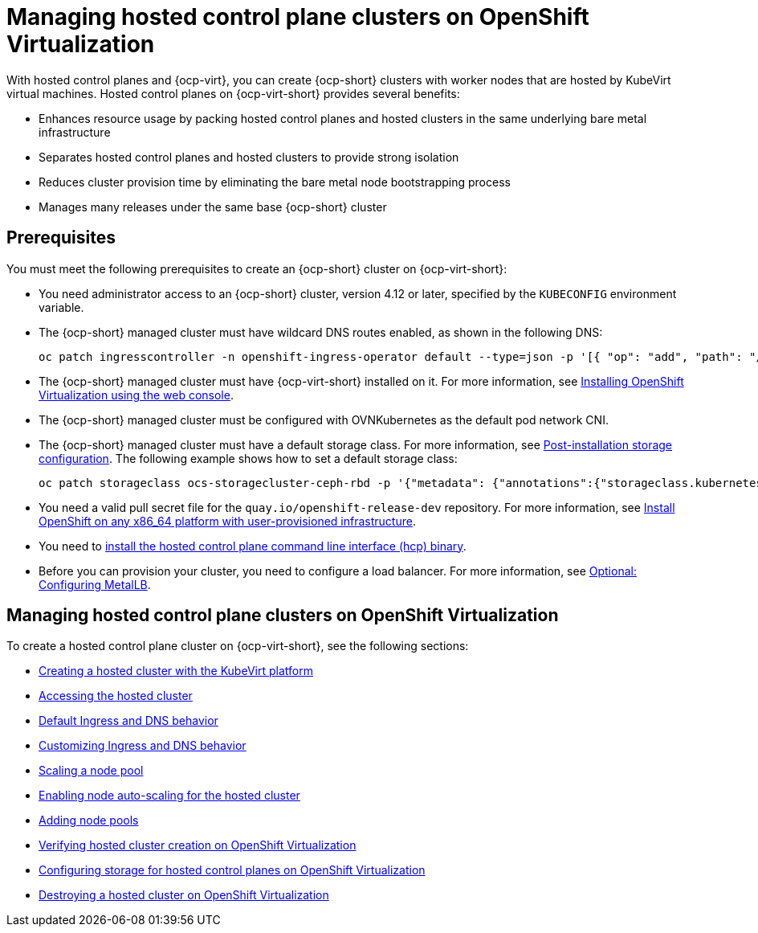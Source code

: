 [#hosted-control-planes-manage-kubevirt]
= Managing hosted control plane clusters on OpenShift Virtualization

With hosted control planes and {ocp-virt}, you can create {ocp-short} clusters with worker nodes that are hosted by KubeVirt virtual machines. Hosted control planes on {ocp-virt-short} provides several benefits: 

* Enhances resource usage by packing hosted control planes and hosted clusters in the same underlying bare metal infrastructure
* Separates hosted control planes and hosted clusters to provide strong isolation
* Reduces cluster provision time by eliminating the bare metal node bootstrapping process
* Manages many releases under the same base {ocp-short} cluster

[#create-hosted-clusters-prereqs-kubevirt]
== Prerequisites

You must meet the following prerequisites to create an {ocp-short} cluster on {ocp-virt-short}:

- You need administrator access to an {ocp-short} cluster, version 4.12 or later, specified by the `KUBECONFIG` environment variable.
- The {ocp-short} managed cluster must have wildcard DNS routes enabled, as shown in the following DNS:

+
----
oc patch ingresscontroller -n openshift-ingress-operator default --type=json -p '[{ "op": "add", "path": "/spec/routeAdmission", "value": {wildcardPolicy: "WildcardsAllowed"}}]'
----
- The {ocp-short} managed cluster must have {ocp-virt-short} installed on it. For more information, see link:https://docs.openshift.com/container-platform/4.13/virt/install/installing-virt-web.html[Installing OpenShift Virtualization using the web console].
- The {ocp-short} managed cluster must be configured with OVNKubernetes as the default pod network CNI.
- The {ocp-short} managed cluster must have a default storage class. For more information, see link:https://docs.openshift.com/container-platform/4.13/post_installation_configuration/storage-configuration.html[Post-installation storage configuration]. The following example shows how to set a default storage class:

+
----
oc patch storageclass ocs-storagecluster-ceph-rbd -p '{"metadata": {"annotations":{"storageclass.kubernetes.io/is-default-class":"true"}}}'
----
- You need a valid pull secret file for the `quay.io/openshift-release-dev` repository. For more information, see link:https://console.redhat.com/openshift/install/platform-agnostic/user-provisioned[Install OpenShift on any x86_64 platform with user-provisioned infrastructure].
- You need to xref:../hosted_control_planes/configure_hosted_aws.adoc#hosted-install-cli[install the hosted control plane command line interface (hcp) binary].
- Before you can provision your cluster, you need to configure a load balancer. For more information, see xref:../hosted_control_planes/hosting_service_cluster_configure_metallb.adoc#hosting-service-cluster-configure-metallb-config[Optional: Configuring MetalLB].

[#manage-hosted-cluster-ovn]
== Managing hosted control plane clusters on OpenShift Virtualization

To create a hosted control plane cluster on {ocp-virt-short}, see the following sections:

* xref:../hosted_control_planes/creating_a_hosted_cluster_kubevirt.adoc#creating-a-hosted-cluster-kubevirt[Creating a hosted cluster with the KubeVirt platform]
* xref:../hosted_control_planes/hosting_service_cluster_access.adoc#access-hosted-cluster[Accessing the hosted cluster]
* xref:../hosted_control_planes/create_hosted_clusters_kubevirt_default_ingress_dns.adoc#create-hosted-clusters-kubevirt-default-ingress-dns[Default Ingress and DNS behavior]
* xref:../hosted_control_planes/create_hosted_clusters_kubevirt_default_ingress_dns.adoc#create-hosted-clusters-kubevirt-customized-ingress-dns[Customizing Ingress and DNS behavior]
* xref:../hosted_control_planes/create_hosted_clusters_kubevirt_scaling_node_pool.adoc#create-hosted-clusters-kubevirt-scaling-node-pool[Scaling a node pool]
* xref:../hosted_control_planes/node_autoscaling_hosted_cluster.adoc#enable-node-auto-scaling-hosted-cluster[Enabling node auto-scaling for the hosted cluster]
* xref:../hosted_control_planes/create_hosted_clusters_kubevirt_scaling_node_pool.adoc#create-hosted-clusters-kubevirt-adding-node-pool[Adding node pools]
* xref:../hosted_control_planes/verifying_cluster_creation_kubevirt.adoc#verifying-cluster-creation-kubevirt[Verifying hosted cluster creation on OpenShift Virtualization]
* xref:../hosted_control_planes/configuring_storage_kubevirt.adoc#configuring-storage-kubevirt[Configuring storage for hosted control planes on OpenShift Virtualization]
* xref:../hosted_control_planes/hypershift_cluster_destroy_kubevirt.adoc#hypershift-cluster-destroy-kubevirt[Destroying a hosted cluster on OpenShift Virtualization]
